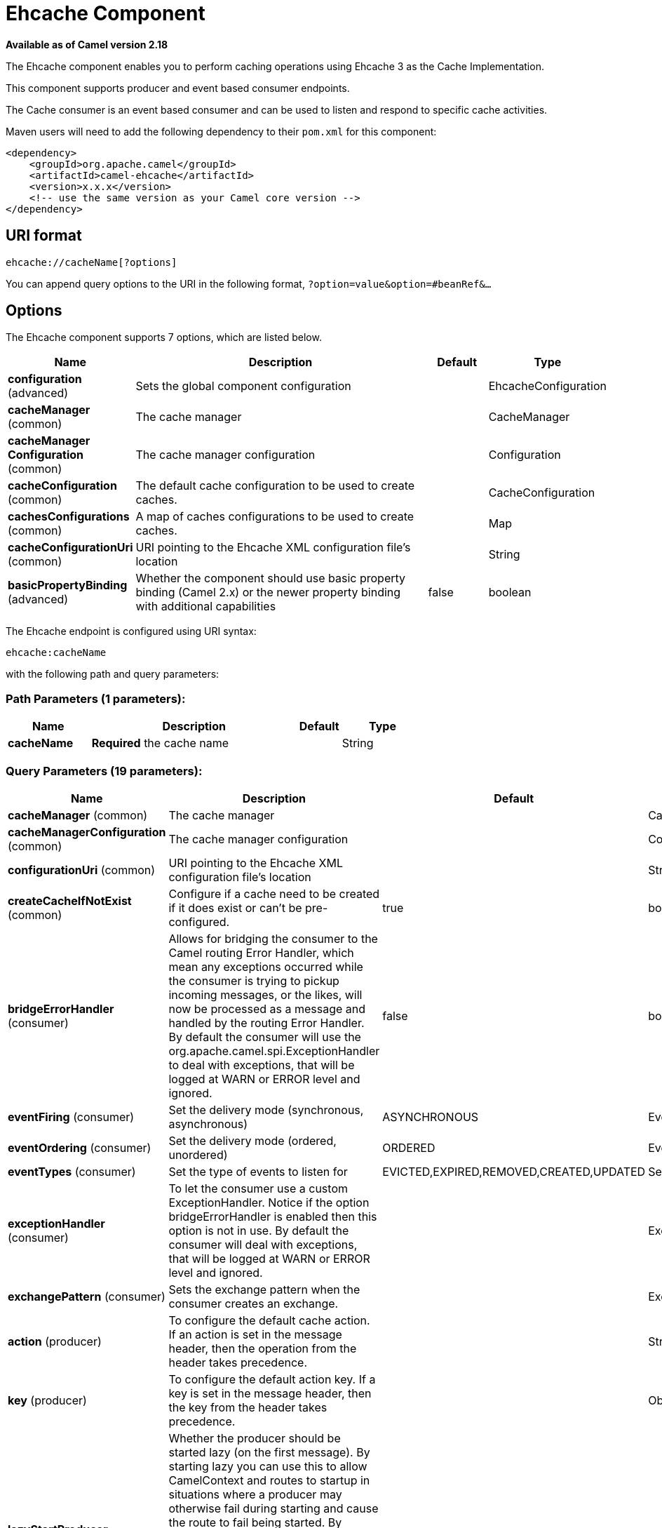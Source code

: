 [[ehcache-component]]
= Ehcache Component

*Available as of Camel version 2.18*

The Ehcache component enables you to perform caching operations using
Ehcache 3 as the Cache Implementation.

This component supports producer and event based consumer endpoints.

The Cache consumer is an event based consumer and can be used to listen
and respond to specific cache activities. 

Maven users will need to add the following dependency to
their `pom.xml` for this component:

[source,xml]
------------------------------------------------------------
<dependency>
    <groupId>org.apache.camel</groupId>
    <artifactId>camel-ehcache</artifactId>
    <version>x.x.x</version>
    <!-- use the same version as your Camel core version -->
</dependency>
------------------------------------------------------------

== URI format

[source,java]
-----------------------------
ehcache://cacheName[?options]
-----------------------------

You can append query options to the URI in the following
format, `?option=value&option=#beanRef&...`

== Options


// component options: START
The Ehcache component supports 7 options, which are listed below.



[width="100%",cols="2,5,^1,2",options="header"]
|===
| Name | Description | Default | Type
| *configuration* (advanced) | Sets the global component configuration |  | EhcacheConfiguration
| *cacheManager* (common) | The cache manager |  | CacheManager
| *cacheManager Configuration* (common) | The cache manager configuration |  | Configuration
| *cacheConfiguration* (common) | The default cache configuration to be used to create caches. |  | CacheConfiguration
| *cachesConfigurations* (common) | A map of caches configurations to be used to create caches. |  | Map
| *cacheConfigurationUri* (common) | URI pointing to the Ehcache XML configuration file's location |  | String
| *basicPropertyBinding* (advanced) | Whether the component should use basic property binding (Camel 2.x) or the newer property binding with additional capabilities | false | boolean
|===
// component options: END



// endpoint options: START
The Ehcache endpoint is configured using URI syntax:

----
ehcache:cacheName
----

with the following path and query parameters:

=== Path Parameters (1 parameters):


[width="100%",cols="2,5,^1,2",options="header"]
|===
| Name | Description | Default | Type
| *cacheName* | *Required* the cache name |  | String
|===


=== Query Parameters (19 parameters):


[width="100%",cols="2,5,^1,2",options="header"]
|===
| Name | Description | Default | Type
| *cacheManager* (common) | The cache manager |  | CacheManager
| *cacheManagerConfiguration* (common) | The cache manager configuration |  | Configuration
| *configurationUri* (common) | URI pointing to the Ehcache XML configuration file's location |  | String
| *createCacheIfNotExist* (common) | Configure if a cache need to be created if it does exist or can't be pre-configured. | true | boolean
| *bridgeErrorHandler* (consumer) | Allows for bridging the consumer to the Camel routing Error Handler, which mean any exceptions occurred while the consumer is trying to pickup incoming messages, or the likes, will now be processed as a message and handled by the routing Error Handler. By default the consumer will use the org.apache.camel.spi.ExceptionHandler to deal with exceptions, that will be logged at WARN or ERROR level and ignored. | false | boolean
| *eventFiring* (consumer) | Set the delivery mode (synchronous, asynchronous) | ASYNCHRONOUS | EventFiring
| *eventOrdering* (consumer) | Set the delivery mode (ordered, unordered) | ORDERED | EventOrdering
| *eventTypes* (consumer) | Set the type of events to listen for | EVICTED,EXPIRED,REMOVED,CREATED,UPDATED | Set
| *exceptionHandler* (consumer) | To let the consumer use a custom ExceptionHandler. Notice if the option bridgeErrorHandler is enabled then this option is not in use. By default the consumer will deal with exceptions, that will be logged at WARN or ERROR level and ignored. |  | ExceptionHandler
| *exchangePattern* (consumer) | Sets the exchange pattern when the consumer creates an exchange. |  | ExchangePattern
| *action* (producer) | To configure the default cache action. If an action is set in the message header, then the operation from the header takes precedence. |  | String
| *key* (producer) | To configure the default action key. If a key is set in the message header, then the key from the header takes precedence. |  | Object
| *lazyStartProducer* (producer) | Whether the producer should be started lazy (on the first message). By starting lazy you can use this to allow CamelContext and routes to startup in situations where a producer may otherwise fail during starting and cause the route to fail being started. By deferring this startup to be lazy then the startup failure can be handled during routing messages via Camel's routing error handlers. Beware that when the first message is processed then creating and starting the producer may take a little time and prolong the total processing time of the processing. | false | boolean
| *basicPropertyBinding* (advanced) | Whether the endpoint should use basic property binding (Camel 2.x) or the newer property binding with additional capabilities | false | boolean
| *configuration* (advanced) | The default cache configuration to be used to create caches. |  | CacheConfiguration
| *configurations* (advanced) | A map of cache configuration to be used to create caches. |  | Map
| *keyType* (advanced) | The cache key type, default java.lang.Object |  | String
| *synchronous* (advanced) | Sets whether synchronous processing should be strictly used, or Camel is allowed to use asynchronous processing (if supported). | false | boolean
| *valueType* (advanced) | The cache value type, default java.lang.Object |  | String
|===
// endpoint options: END
// spring-boot-auto-configure options: START
== Spring Boot Auto-Configuration

When using Spring Boot make sure to use the following Maven dependency to have support for auto configuration:

[source,xml]
----
<dependency>
  <groupId>org.apache.camel</groupId>
  <artifactId>camel-ehcache-starter</artifactId>
  <version>x.x.x</version>
  <!-- use the same version as your Camel core version -->
</dependency>
----


The component supports 25 options, which are listed below.



[width="100%",cols="2,5,^1,2",options="header"]
|===
| Name | Description | Default | Type
| *camel.component.ehcache.basic-property-binding* | Whether the component should use basic property binding (Camel 2.x) or the newer property binding with additional capabilities | false | Boolean
| *camel.component.ehcache.cache-configuration* | The default cache configuration to be used to create caches. The option is a org.ehcache.config.CacheConfiguration type. |  | String
| *camel.component.ehcache.cache-configuration-uri* | URI pointing to the Ehcache XML configuration file's location |  | String
| *camel.component.ehcache.cache-manager* | The cache manager. The option is a org.ehcache.CacheManager type. |  | String
| *camel.component.ehcache.cache-manager-configuration* | The cache manager configuration. The option is a org.ehcache.config.Configuration type. |  | String
| *camel.component.ehcache.caches-configurations* | A map of caches configurations to be used to create caches. |  | Map
| *camel.component.ehcache.configuration.action* | To configure the default cache action. If an action is set in the message header, then the operation from the header takes precedence. |  | String
| *camel.component.ehcache.configuration.cache-manager* | The cache manager |  | CacheManager
| *camel.component.ehcache.configuration.cache-manager-configuration* | The cache manager configuration |  | Configuration
| *camel.component.ehcache.configuration.configuration* | The default cache configuration to be used to create caches. |  | CacheConfiguration
| *camel.component.ehcache.configuration.configuration-uri* | URI pointing to the Ehcache XML configuration file's location |  | String
| *camel.component.ehcache.configuration.configurations* | A map of cache configuration to be used to create caches. |  | Map
| *camel.component.ehcache.configuration.create-cache-if-not-exist* | Configure if a cache need to be created if it does exist or can't be pre-configured. | true | Boolean
| *camel.component.ehcache.configuration.event-firing* | Set the delivery mode (synchronous, asynchronous) |  | EventFiring
| *camel.component.ehcache.configuration.event-ordering* | Set the delivery mode (ordered, unordered) |  | EventOrdering
| *camel.component.ehcache.configuration.event-types* | Set the type of events to listen for |  | Set
| *camel.component.ehcache.configuration.key* | To configure the default action key. If a key is set in the message header, then the key from the header takes precedence. |  | Object
| *camel.component.ehcache.configuration.key-type* | The cache key type, default "java.lang.Object" |  | Class
| *camel.component.ehcache.configuration.value-type* | The cache value type, default "java.lang.Object" |  | Class
| *camel.component.ehcache.customizer.cache-configuration.enabled* | Enable or disable the cache-configuration customizer. | true | Boolean
| *camel.component.ehcache.customizer.cache-configuration.mode* | Configure if the cache configurations have be added or they have to replace those already configured on the component. |  | CacheConfiguration CustomizerConfiguration$ Mode
| *camel.component.ehcache.customizer.cache-manager.enabled* | Enable or disable the cache-manager customizer. | true | Boolean
| *camel.component.ehcache.customizer.cache-manager.override* | Configure if the cache manager eventually set on the component should be overridden by the customizer. | false | Boolean
| *camel.component.ehcache.enabled* | Enable ehcache component | true | Boolean
| *camel.component.ehcache.configuration.config-uri* | *Deprecated* URI pointing to the Ehcache XML configuration file's location |  | String
|===
// spring-boot-auto-configure options: END



=== Message Headers Camel 

 
[width="100%",cols="10%,10%,80%",options="header",]
|=======================================================================
|Header |Type |Description

|CamelEhcacheAction |`String` |The operation to be perfomed on the cache, valid options are:

* CLEAR
* PUT
* PUT_ALL
* PUT_IF_ABSENT
* GET
* GET_ALL
* REMOVE
* REMOVE_ALL
* REPLACE

|CamelEhcacheActionHasResult |Boolean |Set to true if the action has a result

|CamelEhcacheActionSucceeded |`Boolean` |Set to true if the actionsuccedded

|CamelEhcacheKey |Object |The cache key used for an action

|CamelEhcacheKeys |Set<Object> |A list of keys, used in

* PUT_ALL
* GET_ALL
* REMOVE_ALL

|CamelEhcacheValue |Object |The value to put in the cache or the result of an operation

|CamelEhcacheOldValue |Object |The old value associated to a key for actions like PUT_IF_ABSENT or the
Object used for comparison for actions like REPLACE

|CamelEhcacheEventType |EventType |The type of event received
|=======================================================================

== Ehcache based idempotent repository example:

[source,java]
------------------------------------------------------------------------------------------------
CacheManager manager = CacheManagerBuilder.newCacheManager(new XmlConfiguration("ehcache.xml"));
EhcacheIdempotentRepository repo = new EhcacheIdempotentRepository(manager, "idempotent-cache");
 
from("direct:in")
    .idempotentConsumer(header("messageId"), idempotentRepo)
    .to("mock:out");
------------------------------------------------------------------------------------------------

 

== Ehcache based aggregation repository example:

[source,java]
---------------------------------------------------------------------------------------------------------------------------------
public class EhcacheAggregationRepositoryRoutesTest extends CamelTestSupport {
    private static final String ENDPOINT_MOCK = "mock:result";
    private static final String ENDPOINT_DIRECT = "direct:one";
    private static final int[] VALUES = generateRandomArrayOfInt(10, 0, 30);
    private static final int SUM = IntStream.of(VALUES).reduce(0, (a, b) -> a + b);
    private static final String CORRELATOR = "CORRELATOR";

    @EndpointInject(ENDPOINT_MOCK)
    private MockEndpoint mock;

    @Produce(uri = ENDPOINT_DIRECT)
    private ProducerTemplate producer;

    @Test
    public void checkAggregationFromOneRoute() throws Exception {
        mock.expectedMessageCount(VALUES.length);
        mock.expectedBodiesReceived(SUM);

        IntStream.of(VALUES).forEach(
            i -> producer.sendBodyAndHeader(i, CORRELATOR, CORRELATOR)
        );

        mock.assertIsSatisfied();
    }

    private Exchange aggregate(Exchange oldExchange, Exchange newExchange) {
        if (oldExchange == null) {
            return newExchange;
        } else {
            Integer n = newExchange.getIn().getBody(Integer.class);
            Integer o = oldExchange.getIn().getBody(Integer.class);
            Integer v = (o == null ? 0 : o) + (n == null ? 0 : n);

            oldExchange.getIn().setBody(v, Integer.class);

            return oldExchange;
        }
    }

    @Override
    protected RoutesBuilder createRouteBuilder() throws Exception {
        return new RouteBuilder() {
            @Override
            public void configure() throws Exception {
                from(ENDPOINT_DIRECT)
                    .routeId("AggregatingRouteOne")
                    .aggregate(header(CORRELATOR))
                    .aggregationRepository(createAggregateRepository())
                    .aggregationStrategy(EhcacheAggregationRepositoryRoutesTest.this::aggregate)
                    .completionSize(VALUES.length)
                        .to("log:org.apache.camel.component.ehcache.processor.aggregate.level=INFO&showAll=true&mulltiline=true")
                        .to(ENDPOINT_MOCK);
            }
        };
    }

    protected EhcacheAggregationRepository createAggregateRepository() throws Exception {
        CacheManager cacheManager = CacheManagerBuilder.newCacheManager(new XmlConfiguration("ehcache.xml"));
        cacheManager.init();

        EhcacheAggregationRepository repository = new EhcacheAggregationRepository();
        repository.setCacheManager(cacheManager);
        repository.setCacheName("aggregate");

        return repository;
    }
}
---------------------------------------------------------------------------------------------------------------------------------
